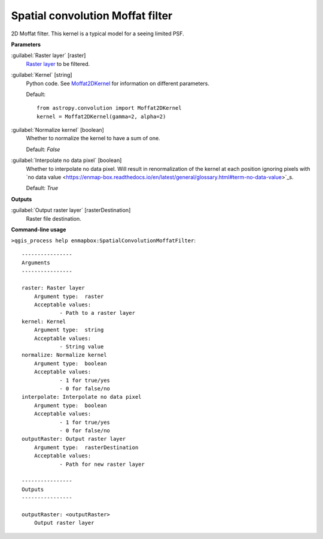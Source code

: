 .. _Spatial convolution Moffat filter:

*********************************
Spatial convolution Moffat filter
*********************************

2D Moffat filter.
This kernel is a typical model for a seeing limited PSF.

**Parameters**


:guilabel:`Raster layer` [raster]
    `Raster layer <https://enmap-box.readthedocs.io/en/latest/general/glossary.html#term-raster-layer>`_ to be filtered.


:guilabel:`Kernel` [string]
    Python code. See `Moffat2DKernel <http://docs.astropy.org/en/stable/api/astropy.convolution.Moffat2DKernel.html>`_ for information on different parameters.

    Default::

        from astropy.convolution import Moffat2DKernel
        kernel = Moffat2DKernel(gamma=2, alpha=2)

:guilabel:`Normalize kernel` [boolean]
    Whether to normalize the kernel to have a sum of one.

    Default: *False*


:guilabel:`Interpolate no data pixel` [boolean]
    Whether to interpolate no data pixel. Will result in renormalization of the kernel at each position ignoring pixels with `no data value <https://enmap-box.readthedocs.io/en/latest/general/glossary.html#term-no-data-value>`_s.

    Default: *True*

**Outputs**


:guilabel:`Output raster layer` [rasterDestination]
    Raster file destination.

**Command-line usage**

``>qgis_process help enmapbox:SpatialConvolutionMoffatFilter``::

    ----------------
    Arguments
    ----------------
    
    raster: Raster layer
    	Argument type:	raster
    	Acceptable values:
    		- Path to a raster layer
    kernel: Kernel
    	Argument type:	string
    	Acceptable values:
    		- String value
    normalize: Normalize kernel
    	Argument type:	boolean
    	Acceptable values:
    		- 1 for true/yes
    		- 0 for false/no
    interpolate: Interpolate no data pixel
    	Argument type:	boolean
    	Acceptable values:
    		- 1 for true/yes
    		- 0 for false/no
    outputRaster: Output raster layer
    	Argument type:	rasterDestination
    	Acceptable values:
    		- Path for new raster layer
    
    ----------------
    Outputs
    ----------------
    
    outputRaster: <outputRaster>
    	Output raster layer
    
    